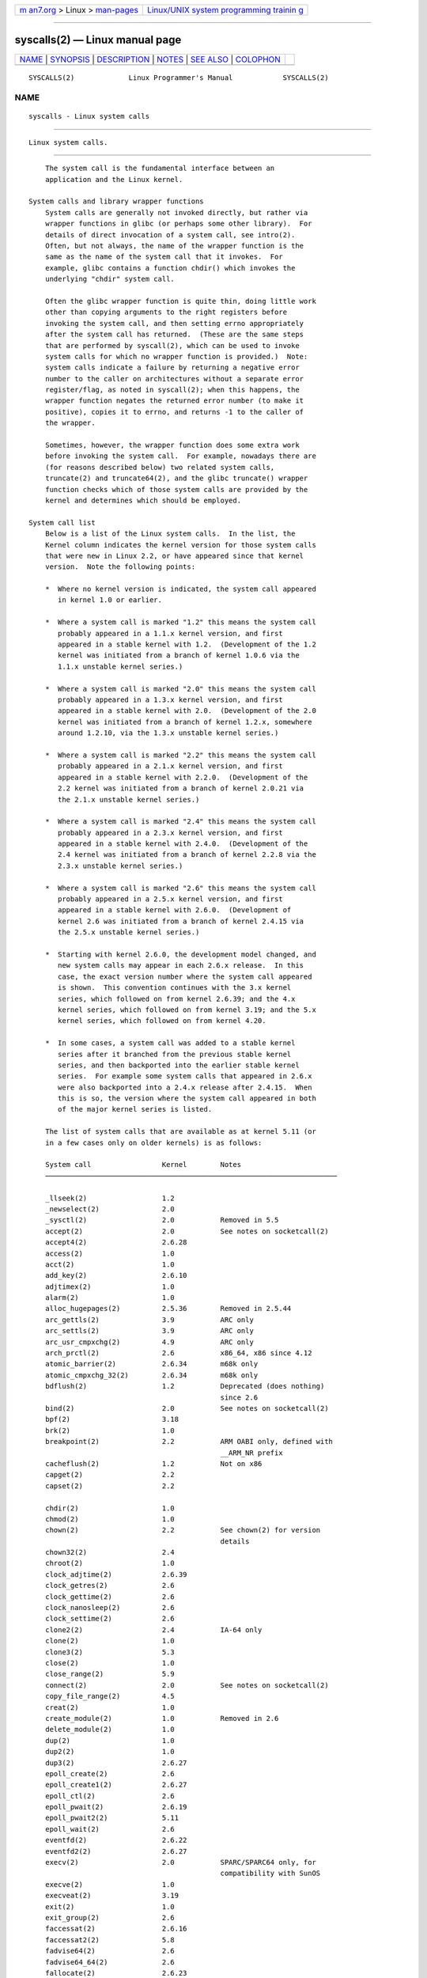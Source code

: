 .. container:: page-top

.. container:: nav-bar

   +----------------------------------+----------------------------------+
   | `m                               | `Linux/UNIX system programming   |
   | an7.org <../../../index.html>`__ | trainin                          |
   | > Linux >                        | g <http://man7.org/training/>`__ |
   | `man-pages <../index.html>`__    |                                  |
   +----------------------------------+----------------------------------+

--------------

syscalls(2) — Linux manual page
===============================

+-----------------------------------+-----------------------------------+
| `NAME <#NAME>`__ \|               |                                   |
| `SYNOPSIS <#SYNOPSIS>`__ \|       |                                   |
| `DESCRIPTION <#DESCRIPTION>`__ \| |                                   |
| `NOTES <#NOTES>`__ \|             |                                   |
| `SEE ALSO <#SEE_ALSO>`__ \|       |                                   |
| `COLOPHON <#COLOPHON>`__          |                                   |
+-----------------------------------+-----------------------------------+
| .. container:: man-search-box     |                                   |
+-----------------------------------+-----------------------------------+

::

   SYSCALLS(2)             Linux Programmer's Manual            SYSCALLS(2)

NAME
-------------------------------------------------

::

          syscalls - Linux system calls


---------------------------------------------------------

::

          Linux system calls.


---------------------------------------------------------------

::

          The system call is the fundamental interface between an
          application and the Linux kernel.

      System calls and library wrapper functions
          System calls are generally not invoked directly, but rather via
          wrapper functions in glibc (or perhaps some other library).  For
          details of direct invocation of a system call, see intro(2).
          Often, but not always, the name of the wrapper function is the
          same as the name of the system call that it invokes.  For
          example, glibc contains a function chdir() which invokes the
          underlying "chdir" system call.

          Often the glibc wrapper function is quite thin, doing little work
          other than copying arguments to the right registers before
          invoking the system call, and then setting errno appropriately
          after the system call has returned.  (These are the same steps
          that are performed by syscall(2), which can be used to invoke
          system calls for which no wrapper function is provided.)  Note:
          system calls indicate a failure by returning a negative error
          number to the caller on architectures without a separate error
          register/flag, as noted in syscall(2); when this happens, the
          wrapper function negates the returned error number (to make it
          positive), copies it to errno, and returns -1 to the caller of
          the wrapper.

          Sometimes, however, the wrapper function does some extra work
          before invoking the system call.  For example, nowadays there are
          (for reasons described below) two related system calls,
          truncate(2) and truncate64(2), and the glibc truncate() wrapper
          function checks which of those system calls are provided by the
          kernel and determines which should be employed.

      System call list
          Below is a list of the Linux system calls.  In the list, the
          Kernel column indicates the kernel version for those system calls
          that were new in Linux 2.2, or have appeared since that kernel
          version.  Note the following points:

          *  Where no kernel version is indicated, the system call appeared
             in kernel 1.0 or earlier.

          *  Where a system call is marked "1.2" this means the system call
             probably appeared in a 1.1.x kernel version, and first
             appeared in a stable kernel with 1.2.  (Development of the 1.2
             kernel was initiated from a branch of kernel 1.0.6 via the
             1.1.x unstable kernel series.)

          *  Where a system call is marked "2.0" this means the system call
             probably appeared in a 1.3.x kernel version, and first
             appeared in a stable kernel with 2.0.  (Development of the 2.0
             kernel was initiated from a branch of kernel 1.2.x, somewhere
             around 1.2.10, via the 1.3.x unstable kernel series.)

          *  Where a system call is marked "2.2" this means the system call
             probably appeared in a 2.1.x kernel version, and first
             appeared in a stable kernel with 2.2.0.  (Development of the
             2.2 kernel was initiated from a branch of kernel 2.0.21 via
             the 2.1.x unstable kernel series.)

          *  Where a system call is marked "2.4" this means the system call
             probably appeared in a 2.3.x kernel version, and first
             appeared in a stable kernel with 2.4.0.  (Development of the
             2.4 kernel was initiated from a branch of kernel 2.2.8 via the
             2.3.x unstable kernel series.)

          *  Where a system call is marked "2.6" this means the system call
             probably appeared in a 2.5.x kernel version, and first
             appeared in a stable kernel with 2.6.0.  (Development of
             kernel 2.6 was initiated from a branch of kernel 2.4.15 via
             the 2.5.x unstable kernel series.)

          *  Starting with kernel 2.6.0, the development model changed, and
             new system calls may appear in each 2.6.x release.  In this
             case, the exact version number where the system call appeared
             is shown.  This convention continues with the 3.x kernel
             series, which followed on from kernel 2.6.39; and the 4.x
             kernel series, which followed on from kernel 3.19; and the 5.x
             kernel series, which followed on from kernel 4.20.

          *  In some cases, a system call was added to a stable kernel
             series after it branched from the previous stable kernel
             series, and then backported into the earlier stable kernel
             series.  For example some system calls that appeared in 2.6.x
             were also backported into a 2.4.x release after 2.4.15.  When
             this is so, the version where the system call appeared in both
             of the major kernel series is listed.

          The list of system calls that are available as at kernel 5.11 (or
          in a few cases only on older kernels) is as follows:

          System call                 Kernel        Notes
          ──────────────────────────────────────────────────────────────────────

          _llseek(2)                  1.2
          _newselect(2)               2.0
          _sysctl(2)                  2.0           Removed in 5.5
          accept(2)                   2.0           See notes on socketcall(2)
          accept4(2)                  2.6.28
          access(2)                   1.0
          acct(2)                     1.0
          add_key(2)                  2.6.10
          adjtimex(2)                 1.0
          alarm(2)                    1.0
          alloc_hugepages(2)          2.5.36        Removed in 2.5.44
          arc_gettls(2)               3.9           ARC only
          arc_settls(2)               3.9           ARC only
          arc_usr_cmpxchg(2)          4.9           ARC only
          arch_prctl(2)               2.6           x86_64, x86 since 4.12
          atomic_barrier(2)           2.6.34        m68k only
          atomic_cmpxchg_32(2)        2.6.34        m68k only
          bdflush(2)                  1.2           Deprecated (does nothing)
                                                    since 2.6
          bind(2)                     2.0           See notes on socketcall(2)
          bpf(2)                      3.18
          brk(2)                      1.0
          breakpoint(2)               2.2           ARM OABI only, defined with
                                                    __ARM_NR prefix
          cacheflush(2)               1.2           Not on x86
          capget(2)                   2.2
          capset(2)                   2.2

          chdir(2)                    1.0
          chmod(2)                    1.0
          chown(2)                    2.2           See chown(2) for version
                                                    details
          chown32(2)                  2.4
          chroot(2)                   1.0
          clock_adjtime(2)            2.6.39
          clock_getres(2)             2.6
          clock_gettime(2)            2.6
          clock_nanosleep(2)          2.6
          clock_settime(2)            2.6
          clone2(2)                   2.4           IA-64 only
          clone(2)                    1.0
          clone3(2)                   5.3
          close(2)                    1.0
          close_range(2)              5.9
          connect(2)                  2.0           See notes on socketcall(2)
          copy_file_range(2)          4.5
          creat(2)                    1.0
          create_module(2)            1.0           Removed in 2.6
          delete_module(2)            1.0
          dup(2)                      1.0
          dup2(2)                     1.0
          dup3(2)                     2.6.27
          epoll_create(2)             2.6
          epoll_create1(2)            2.6.27
          epoll_ctl(2)                2.6
          epoll_pwait(2)              2.6.19
          epoll_pwait2(2)             5.11
          epoll_wait(2)               2.6
          eventfd(2)                  2.6.22
          eventfd2(2)                 2.6.27
          execv(2)                    2.0           SPARC/SPARC64 only, for
                                                    compatibility with SunOS
          execve(2)                   1.0
          execveat(2)                 3.19
          exit(2)                     1.0
          exit_group(2)               2.6
          faccessat(2)                2.6.16
          faccessat2(2)               5.8
          fadvise64(2)                2.6
          fadvise64_64(2)             2.6
          fallocate(2)                2.6.23
          fanotify_init(2)            2.6.37
          fanotify_mark(2)            2.6.37
          fchdir(2)                   1.0
          fchmod(2)                   1.0
          fchmodat(2)                 2.6.16
          fchown(2)                   1.0
          fchown32(2)                 2.4
          fchownat(2)                 2.6.16
          fcntl(2)                    1.0
          fcntl64(2)                  2.4
          fdatasync(2)                2.0
          fgetxattr(2)                2.6; 2.4.18
          finit_module(2)             3.8
          flistxattr(2)               2.6; 2.4.18
          flock(2)                    2.0
          fork(2)                     1.0
          free_hugepages(2)           2.5.36        Removed in 2.5.44
          fremovexattr(2)             2.6; 2.4.18
          fsconfig(2)                 5.2
          fsetxattr(2)                2.6; 2.4.18
          fsmount(2)                  5.2
          fsopen(2)                   5.2

          fspick(2)                   5.2
          fstat(2)                    1.0
          fstat64(2)                  2.4
          fstatat64(2)                2.6.16
          fstatfs(2)                  1.0
          fstatfs64(2)                2.6
          fsync(2)                    1.0
          ftruncate(2)                1.0
          ftruncate64(2)              2.4
          futex(2)                    2.6
          futimesat(2)                2.6.16
          get_kernel_syms(2)          1.0           Removed in 2.6
          get_mempolicy(2)            2.6.6
          get_robust_list(2)          2.6.17
          get_thread_area(2)          2.6
          get_tls(2)                  4.15          ARM OABI only, has __ARM_NR
                                                    prefix
          getcpu(2)                   2.6.19
          getcwd(2)                   2.2
          getdents(2)                 2.0
          getdents64(2)               2.4
          getdomainname(2)            2.2           SPARC, SPARC64; available
                                                    as osf_getdomainname(2) on
                                                    Alpha since Linux 2.0
          getdtablesize(2)            2.0           SPARC (removed in 2.6.26),
                                                    available on Alpha as
                                                    osf_getdtablesize(2)
          getegid(2)                  1.0
          getegid32(2)                2.4
          geteuid(2)                  1.0
          geteuid32(2)                2.4
          getgid(2)                   1.0
          getgid32(2)                 2.4
          getgroups(2)                1.0
          getgroups32(2)              2.4
          gethostname(2)              2.0           Alpha, was available on
                                                    SPARC up to Linux 2.6.26
          getitimer(2)                1.0
          getpeername(2)              2.0           See notes on socketcall(2)
          getpagesize(2)              2.0           Not on x86
          getpgid(2)                  1.0
          getpgrp(2)                  1.0
          getpid(2)                   1.0
          getppid(2)                  1.0
          getpriority(2)              1.0
          getrandom(2)                3.17
          getresgid(2)                2.2
          getresgid32(2)              2.4
          getresuid(2)                2.2
          getresuid32(2)              2.4
          getrlimit(2)                1.0
          getrusage(2)                1.0
          getsid(2)                   2.0
          getsockname(2)              2.0           See notes on socketcall(2)
          getsockopt(2)               2.0           See notes on socketcall(2)
          gettid(2)                   2.4.11
          gettimeofday(2)             1.0
          getuid(2)                   1.0
          getuid32(2)                 2.4
          getunwind(2)                2.4.8         IA-64 only; deprecated
          getxattr(2)                 2.6; 2.4.18
          getxgid(2)                  2.0           Alpha only; see NOTES
          getxpid(2)                  2.0           Alpha only; see NOTES
          getxuid(2)                  2.0           Alpha only; see NOTES
          init_module(2)              1.0

          inotify_add_watch(2)        2.6.13
          inotify_init(2)             2.6.13
          inotify_init1(2)            2.6.27
          inotify_rm_watch(2)         2.6.13
          io_cancel(2)                2.6
          io_destroy(2)               2.6
          io_getevents(2)             2.6
          io_pgetevents(2)            4.18
          io_setup(2)                 2.6
          io_submit(2)                2.6
          io_uring_enter(2)           5.1
          io_uring_register(2)        5.1
          io_uring_setup(2)           5.1
          ioctl(2)                    1.0
          ioperm(2)                   1.0
          iopl(2)                     1.0
          ioprio_get(2)               2.6.13
          ioprio_set(2)               2.6.13
          ipc(2)                      1.0
          kcmp(2)                     3.5
          kern_features(2)            3.7           SPARC64 only
          kexec_file_load(2)          3.17
          kexec_load(2)               2.6.13
          keyctl(2)                   2.6.10
          kill(2)                     1.0
          landlock_add_rule(2)        5.13
          landlock_create_ruleset(2)  5.13
          landlock_restrict_self(2)   5.13
          landlock_add_rule(2)        5.13
          lchown(2)                   1.0           See chown(2) for version
                                                    details
          lchown32(2)                 2.4
          lgetxattr(2)                2.6; 2.4.18
          link(2)                     1.0
          linkat(2)                   2.6.16
          listen(2)                   2.0           See notes on socketcall(2)
          listxattr(2)                2.6; 2.4.18
          llistxattr(2)               2.6; 2.4.18
          lookup_dcookie(2)           2.6
          lremovexattr(2)             2.6; 2.4.18
          lseek(2)                    1.0
          lsetxattr(2)                2.6; 2.4.18
          lstat(2)                    1.0
          lstat64(2)                  2.4
          madvise(2)                  2.4
          mbind(2)                    2.6.6
          memory_ordering(2)          2.2           SPARC64 only
          membarrier(2)               3.17
          memfd_create(2)             3.17
          migrate_pages(2)            2.6.16
          mincore(2)                  2.4
          mkdir(2)                    1.0
          mkdirat(2)                  2.6.16
          mknod(2)                    1.0
          mknodat(2)                  2.6.16
          mlock(2)                    2.0
          mlock2(2)                   4.4
          mlockall(2)                 2.0
          mmap(2)                     1.0
          mmap2(2)                    2.4
          modify_ldt(2)               1.0
          mount(2)                    1.0
          move_mount(2)               5.2
          move_pages(2)               2.6.18
          mprotect(2)                 1.0

          mq_getsetattr(2)            2.6.6
          mq_notify(2)                2.6.6
          mq_open(2)                  2.6.6
          mq_timedreceive(2)          2.6.6
          mq_timedsend(2)             2.6.6
          mq_unlink(2)                2.6.6
          mremap(2)                   2.0
          msgctl(2)                   2.0           See notes on ipc(2)
          msgget(2)                   2.0           See notes on ipc(2)
          msgrcv(2)                   2.0           See notes on ipc(2)
          msgsnd(2)                   2.0           See notes on ipc(2)
          msync(2)                    2.0
          munlock(2)                  2.0
          munlockall(2)               2.0
          munmap(2)                   1.0
          name_to_handle_at(2)        2.6.39
          nanosleep(2)                2.0
          newfstatat(2)               2.6.16        See stat(2)
          nfsservctl(2)               2.2           Removed in 3.1
          nice(2)                     1.0
          old_adjtimex(2)             2.0           Alpha only; see NOTES
          old_getrlimit(2)            2.4           Old variant of getrlimit(2)
                                                    that used a different value
                                                    for RLIM_INFINITY
          oldfstat(2)                 1.0
          oldlstat(2)                 1.0
          oldolduname(2)              1.0
          oldstat(2)                  1.0
          oldumount(2)                2.4.116       Name of the old umount(2)
                                                    syscall on Alpha
          olduname(2)                 1.0
          open(2)                     1.0
          open_by_handle_at(2)        2.6.39
          open_tree(2)                5.2
          openat(2)                   2.6.16
          openat2(2)                  5.6
          or1k_atomic(2)              3.1           OpenRISC 1000 only
          pause(2)                    1.0
          pciconfig_iobase(2)         2.2.15; 2.4   Not on x86
          pciconfig_read(2)           2.0.26; 2.2   Not on x86
          pciconfig_write(2)          2.0.26; 2.2   Not on x86
          perf_event_open(2)          2.6.31        Was perf_counter_open() in
                                                    2.6.31; renamed in 2.6.32
          personality(2)              1.2
          perfctr(2)                  2.2           SPARC only; removed in
                                                    2.6.34
          perfmonctl(2)               2.4           IA-64 only; removed in 5.10
          pidfd_getfd(2)              5.6
          pidfd_send_signal(2)        5.1
          pidfd_open(2)               5.3
          pipe(2)                     1.0
          pipe2(2)                    2.6.27
          pivot_root(2)               2.4
          pkey_alloc(2)               4.8
          pkey_free(2)                4.8
          pkey_mprotect(2)            4.8
          poll(2)                     2.0.36; 2.2
          ppoll(2)                    2.6.16
          prctl(2)                    2.2
          pread64(2)                                Added as "pread" in 2.2;
                                                    renamed "pread64" in 2.6
          preadv(2)                   2.6.30
          preadv2(2)                  4.6
          prlimit64(2)                2.6.36
          process_madvise(2)          5.10

          process_vm_readv(2)         3.2
          process_vm_writev(2)        3.2
          pselect6(2)                 2.6.16
          ptrace(2)                   1.0
          pwrite64(2)                               Added as "pwrite" in 2.2;
                                                    renamed "pwrite64" in 2.6
          pwritev(2)                  2.6.30
          pwritev2(2)                 4.6
          query_module(2)             2.2           Removed in 2.6
          quotactl(2)                 1.0
          quotactl_fd(2)              5.14
          read(2)                     1.0
          readahead(2)                2.4.13
          readdir(2)                  1.0
          readlink(2)                 1.0
          readlinkat(2)               2.6.16
          readv(2)                    2.0
          reboot(2)                   1.0
          recv(2)                     2.0           See notes on socketcall(2)
          recvfrom(2)                 2.0           See notes on socketcall(2)
          recvmsg(2)                  2.0           See notes on socketcall(2)
          recvmmsg(2)                 2.6.33
          remap_file_pages(2)         2.6           Deprecated since 3.16
          removexattr(2)              2.6; 2.4.18
          rename(2)                   1.0
          renameat(2)                 2.6.16
          renameat2(2)                3.15
          request_key(2)              2.6.10
          restart_syscall(2)          2.6
          riscv_flush_icache(2)       4.15          RISC-V only
          rmdir(2)                    1.0
          rseq(2)                     4.18
          rt_sigaction(2)             2.2
          rt_sigpending(2)            2.2
          rt_sigprocmask(2)           2.2
          rt_sigqueueinfo(2)          2.2
          rt_sigreturn(2)             2.2
          rt_sigsuspend(2)            2.2
          rt_sigtimedwait(2)          2.2
          rt_tgsigqueueinfo(2)        2.6.31
          rtas(2)                     2.6.2         PowerPC/PowerPC64 only
          s390_runtime_instr(2)       3.7           s390 only
          s390_pci_mmio_read(2)       3.19          s390 only
          s390_pci_mmio_write(2)      3.19          s390 only
          s390_sthyi(2)               4.15          s390 only
          s390_guarded_storage(2)     4.12          s390 only
          sched_get_affinity(2)       2.6           Name of
                                                    sched_getaffinity(2) on
                                                    SPARC and SPARC64
          sched_get_priority_max(2)   2.0
          sched_get_priority_min(2)   2.0
          sched_getaffinity(2)        2.6
          sched_getattr(2)            3.14
          sched_getparam(2)           2.0
          sched_getscheduler(2)       2.0
          sched_rr_get_interval(2)    2.0
          sched_set_affinity(2)       2.6           Name of
                                                    sched_setaffinity(2) on
                                                    SPARC and SPARC64
          sched_setaffinity(2)        2.6
          sched_setattr(2)            3.14
          sched_setparam(2)           2.0
          sched_setscheduler(2)       2.0
          sched_yield(2)              2.0
          seccomp(2)                  3.17

          select(2)                   1.0
          semctl(2)                   2.0           See notes on ipc(2)
          semget(2)                   2.0           See notes on ipc(2)
          semop(2)                    2.0           See notes on ipc(2)
          semtimedop(2)               2.6; 2.4.22
          send(2)                     2.0           See notes on socketcall(2)
          sendfile(2)                 2.2
          sendfile64(2)               2.6; 2.4.19
          sendmmsg(2)                 3.0
          sendmsg(2)                  2.0           See notes on socketcall(2)
          sendto(2)                   2.0           See notes on socketcall(2)
          set_mempolicy(2)            2.6.6
          set_robust_list(2)          2.6.17
          set_thread_area(2)          2.6
          set_tid_address(2)          2.6
          set_tls(2)                  2.6.11        ARM OABI/EABI only
                                                    (constant has __ARM_NR
                                                    prefix)
          setdomainname(2)            1.0
          setfsgid(2)                 1.2
          setfsgid32(2)               2.4
          setfsuid(2)                 1.2
          setfsuid32(2)               2.4
          setgid(2)                   1.0
          setgid32(2)                 2.4
          setgroups(2)                1.0
          setgroups32(2)              2.4
          sethae(2)                   2.0           Alpha only; see NOTES
          sethostname(2)              1.0
          setitimer(2)                1.0
          setns(2)                    3.0
          setpgid(2)                  1.0
          setpgrp(2)                  2.0           Alternative name for
                                                    setpgid(2) on Alpha
          setpriority(2)              1.0
          setregid(2)                 1.0
          setregid32(2)               2.4
          setresgid(2)                2.2
          setresgid32(2)              2.4
          setresuid(2)                2.2
          setresuid32(2)              2.4
          setreuid(2)                 1.0
          setreuid32(2)               2.4
          setrlimit(2)                1.0
          setsid(2)                   1.0
          setsockopt(2)               2.0           See notes on socketcall(2)
          settimeofday(2)             1.0
          setuid(2)                   1.0
          setuid32(2)                 2.4
          setup(2)                    1.0           Removed in 2.2
          setxattr(2)                 2.6; 2.4.18
          sgetmask(2)                 1.0
          shmat(2)                    2.0           See notes on ipc(2)
          shmctl(2)                   2.0           See notes on ipc(2)
          shmdt(2)                    2.0           See notes on ipc(2)
          shmget(2)                   2.0           See notes on ipc(2)
          shutdown(2)                 2.0           See notes on socketcall(2)
          sigaction(2)                1.0
          sigaltstack(2)              2.2
          signal(2)                   1.0
          signalfd(2)                 2.6.22
          signalfd4(2)                2.6.27
          sigpending(2)               1.0
          sigprocmask(2)              1.0
          sigreturn(2)                1.0

          sigsuspend(2)               1.0
          socket(2)                   2.0           See notes on socketcall(2)
          socketcall(2)               1.0
          socketpair(2)               2.0           See notes on socketcall(2)
          spill(2)                    2.6.13        Xtensa only
          splice(2)                   2.6.17
          spu_create(2)               2.6.16        PowerPC/PowerPC64 only
          spu_run(2)                  2.6.16        PowerPC/PowerPC64 only
          ssetmask(2)                 1.0
          stat(2)                     1.0
          stat64(2)                   2.4
          statfs(2)                   1.0
          statfs64(2)                 2.6
          statx(2)                    4.11
          stime(2)                    1.0
          subpage_prot(2)             2.6.25        PowerPC/PowerPC64 only
          swapcontext(2)              2.6.3         PowerPC/PowerPC64 only
          switch_endian(2)            4.1           PowerPC64 only
          swapoff(2)                  1.0
          swapon(2)                   1.0
          symlink(2)                  1.0
          symlinkat(2)                2.6.16
          sync(2)                     1.0
          sync_file_range(2)          2.6.17
          sync_file_range2(2)         2.6.22
          syncfs(2)                   2.6.39
          sys_debug_setcontext(2)     2.6.11        PowerPC only
          syscall(2)                  1.0           Still available on ARM OABI
                                                    and MIPS O32 ABI
          sysfs(2)                    1.2
          sysinfo(2)                  1.0
          syslog(2)                   1.0
          sysmips(2)                  2.6.0         MIPS only
          tee(2)                      2.6.17
          tgkill(2)                   2.6
          time(2)                     1.0
          timer_create(2)             2.6
          timer_delete(2)             2.6
          timer_getoverrun(2)         2.6
          timer_gettime(2)            2.6
          timer_settime(2)            2.6
          timerfd_create(2)           2.6.25
          timerfd_gettime(2)          2.6.25
          timerfd_settime(2)          2.6.25
          times(2)                    1.0
          tkill(2)                    2.6; 2.4.22
          truncate(2)                 1.0
          truncate64(2)               2.4
          ugetrlimit(2)               2.4
          umask(2)                    1.0
          umount(2)                   1.0
          umount2(2)                  2.2
          uname(2)                    1.0
          unlink(2)                   1.0
          unlinkat(2)                 2.6.16
          unshare(2)                  2.6.16
          uselib(2)                   1.0
          ustat(2)                    1.0
          userfaultfd(2)              4.3
          usr26(2)                    2.4.8.1       ARM OABI only
          usr32(2)                    2.4.8.1       ARM OABI only
          utime(2)                    1.0
          utimensat(2)                2.6.22
          utimes(2)                   2.2
          utrap_install(2)            2.2           SPARC64 only

          vfork(2)                    2.2
          vhangup(2)                  1.0
          vm86old(2)                  1.0           Was "vm86"; renamed in
                                                    2.0.28/2.2
          vm86(2)                     2.0.28; 2.2
          vmsplice(2)                 2.6.17
          wait4(2)                    1.0
          waitid(2)                   2.6.10
          waitpid(2)                  1.0
          write(2)                    1.0
          writev(2)                   2.0
          xtensa(2)                   2.6.13        Xtensa only

          On many platforms, including x86-32, socket calls are all
          multiplexed (via glibc wrapper functions) through socketcall(2)
          and similarly System V IPC calls are multiplexed through ipc(2).

          Although slots are reserved for them in the system call table,
          the following system calls are not implemented in the standard
          kernel: afs_syscall(2), break(2), ftime(2), getpmsg(2), gtty(2),
          idle(2), lock(2), madvise1(2), mpx(2), phys(2), prof(2),
          profil(2), putpmsg(2), security(2), stty(2), tuxcall(2),
          ulimit(2), and vserver(2) (see also unimplemented(2)).  However,
          ftime(3), profil(3), and ulimit(3) exist as library routines.
          The slot for phys(2) is in use since kernel 2.1.116 for
          umount(2); phys(2) will never be implemented.  The getpmsg(2) and
          putpmsg(2) calls are for kernels patched to support STREAMS, and
          may never be in the standard kernel.

          There was briefly set_zone_reclaim(2), added in Linux 2.6.13, and
          removed in 2.6.16; this system call was never available to user
          space.

      System calls on removed ports
          Some system calls only ever existed on Linux architectures that
          have since been removed from the kernel:

          AVR32 (port removed in Linux 4.12)
                 * pread(2)
                 * pwrite(2)

          Blackfin (port removed in Linux 4.17)
                 * bfin_spinlock(2) (added in Linux 2.6.22)
                 * dma_memcpy(2) (added in Linux 2.6.22)
                 * pread(2) (added in Linux 2.6.22)
                 * pwrite(2) (added in Linux 2.6.22)
                 * sram_alloc(2) (added in Linux 2.6.22)
                 * sram_free(2) (added in Linux 2.6.22)

          Metag (port removed in Linux 4.17)
                 * metag_get_tls(2) (add in Linux 3.9)
                 * metag_set_fpu_flags(2) (add in Linux 3.9)
                 * metag_set_tls(2) (add in Linux 3.9)
                 * metag_setglobalbit(2) (add in Linux 3.9)

          Tile (port removed in Linux 4.17)
                 * cmpxchg_badaddr(2) (added in Linux 2.6.36)


---------------------------------------------------

::

          Roughly speaking, the code belonging to the system call with
          number __NR_xxx defined in /usr/include/asm/unistd.h can be found
          in the Linux kernel source in the routine sys_xxx().  There are
          many exceptions, however, mostly because older system calls were
          superseded by newer ones, and this has been treated somewhat
          unsystematically.  On platforms with proprietary operating-system
          emulation, such as sparc, sparc64, and alpha, there are many
          additional system calls; mips64 also contains a full set of
          32-bit system calls.

          Over time, changes to the interfaces of some system calls have
          been necessary.  One reason for such changes was the need to
          increase the size of structures or scalar values passed to the
          system call.  Because of these changes, certain architectures
          (notably, longstanding 32-bit architectures such as i386) now
          have various groups of related system calls (e.g., truncate(2)
          and truncate64(2)) which perform similar tasks, but which vary in
          details such as the size of their arguments.  (As noted earlier,
          applications are generally unaware of this: the glibc wrapper
          functions do some work to ensure that the right system call is
          invoked, and that ABI compatibility is preserved for old
          binaries.)  Examples of systems calls that exist in multiple
          versions are the following:

          *  By now there are three different versions of stat(2):
             sys_stat() (slot __NR_oldstat), sys_newstat() (slot
             __NR_stat), and sys_stat64() (slot __NR_stat64), with the last
             being the most current.  A similar story applies for lstat(2)
             and fstat(2).

          *  Similarly, the defines __NR_oldolduname, __NR_olduname, and
             __NR_uname refer to the routines sys_olduname(), sys_uname(),
             and sys_newuname().

          *  In Linux 2.0, a new version of vm86(2) appeared, with the old
             and the new kernel routines being named sys_vm86old() and
             sys_vm86().

          *  In Linux 2.4, a new version of getrlimit(2) appeared, with the
             old and the new kernel routines being named
             sys_old_getrlimit() (slot __NR_getrlimit) and sys_getrlimit()
             (slot __NR_ugetrlimit).

          *  Linux 2.4 increased the size of user and group IDs from 16 to
             32 bits.  To support this change, a range of system calls were
             added (e.g., chown32(2), getuid32(2), getgroups32(2),
             setresuid32(2)), superseding earlier calls of the same name
             without the "32" suffix.

          *  Linux 2.4 added support for applications on 32-bit
             architectures to access large files (i.e., files for which the
             sizes and file offsets can't be represented in 32 bits.)  To
             support this change, replacements were required for system
             calls that deal with file offsets and sizes.  Thus the
             following system calls were added: fcntl64(2), getdents64(2),
             stat64(2), statfs64(2), truncate64(2), and their analogs that
             work with file descriptors or symbolic links.  These system
             calls supersede the older system calls which, except in the
             case of the "stat" calls, have the same name without the "64"
             suffix.

             On newer platforms that only have 64-bit file access and
             32-bit UIDs/GIDs (e.g., alpha, ia64, s390x, x86-64), there is
             just a single version of the UID/GID and file access system
             calls.  On platforms (typically, 32-bit platforms) where the
             *64 and *32 calls exist, the other versions are obsolete.

          *  The rt_sig* calls were added in kernel 2.2 to support the
             addition of real-time signals (see signal(7)).  These system
             calls supersede the older system calls of the same name
             without the "rt_" prefix.

          *  The select(2) and mmap(2) system calls use five or more
             arguments, which caused problems in the way argument passing
             on the i386 used to be set up.  Thus, while other
             architectures have sys_select() and sys_mmap() corresponding
             to __NR_select and __NR_mmap, on i386 one finds old_select()
             and old_mmap() (routines that use a pointer to an argument
             block) instead.  These days passing five arguments is not a
             problem any more, and there is a __NR__newselect that
             corresponds directly to sys_select() and similarly __NR_mmap2.
             s390x is the only 64-bit architecture that has old_mmap().

      Architecture-specific details: Alpha
          *  getxgid(2) returns a pair of GID and effective GID via
             registers r0 and r20; it is provided instead of getgid(2) and
             getegid(2).

          *  getxpid(2) returns a pair of PID and parent PID via registers
             r0 and r20; it is provided instead of getpid(2) and
             getppid(2).

          *  old_adjtimex(2) is a variant of adjtimex(2) that uses struct
             timeval32, for compatibility with OSF/1.

          *  getxuid(2) returns a pair of GID and effective GID via
             registers r0 and r20; it is provided instead of getuid(2) and
             geteuid(2).

          *  sethae(2) is used for configuring the Host Address Extension
             register on low-cost Alphas in order to access address space
             beyond first 27 bits.


---------------------------------------------------------

::

          ausyscall(1) intro(2), syscall(2), unimplemented(2), errno(3),
          libc(7), vdso(7)

COLOPHON
---------------------------------------------------------

::

          This page is part of release 5.13 of the Linux man-pages project.
          A description of the project, information about reporting bugs,
          and the latest version of this page, can be found at
          https://www.kernel.org/doc/man-pages/.

   Linux                          2021-08-27                    SYSCALLS(2)

--------------

Pages that refer to this page: `intro(2) <../man2/intro.2.html>`__, 
`syscall(2) <../man2/syscall.2.html>`__, 
`unimplemented(2) <../man2/unimplemented.2.html>`__, 
`stapprobes(3stap) <../man3/stapprobes.3stap.html>`__, 
`libc(7) <../man7/libc.7.html>`__, 
`man-pages(7) <../man7/man-pages.7.html>`__, 
`vdso(7) <../man7/vdso.7.html>`__

--------------

`Copyright and license for this manual
page <../man2/syscalls.2.license.html>`__

--------------

.. container:: footer

   +-----------------------+-----------------------+-----------------------+
   | HTML rendering        |                       | |Cover of TLPI|       |
   | created 2021-08-27 by |                       |                       |
   | `Michael              |                       |                       |
   | Ker                   |                       |                       |
   | risk <https://man7.or |                       |                       |
   | g/mtk/index.html>`__, |                       |                       |
   | author of `The Linux  |                       |                       |
   | Programming           |                       |                       |
   | Interface <https:     |                       |                       |
   | //man7.org/tlpi/>`__, |                       |                       |
   | maintainer of the     |                       |                       |
   | `Linux man-pages      |                       |                       |
   | project <             |                       |                       |
   | https://www.kernel.or |                       |                       |
   | g/doc/man-pages/>`__. |                       |                       |
   |                       |                       |                       |
   | For details of        |                       |                       |
   | in-depth **Linux/UNIX |                       |                       |
   | system programming    |                       |                       |
   | training courses**    |                       |                       |
   | that I teach, look    |                       |                       |
   | `here <https://ma     |                       |                       |
   | n7.org/training/>`__. |                       |                       |
   |                       |                       |                       |
   | Hosting by `jambit    |                       |                       |
   | GmbH                  |                       |                       |
   | <https://www.jambit.c |                       |                       |
   | om/index_en.html>`__. |                       |                       |
   +-----------------------+-----------------------+-----------------------+

--------------

.. container:: statcounter

   |Web Analytics Made Easy - StatCounter|

.. |Cover of TLPI| image:: https://man7.org/tlpi/cover/TLPI-front-cover-vsmall.png
   :target: https://man7.org/tlpi/
.. |Web Analytics Made Easy - StatCounter| image:: https://c.statcounter.com/7422636/0/9b6714ff/1/
   :class: statcounter
   :target: https://statcounter.com/
